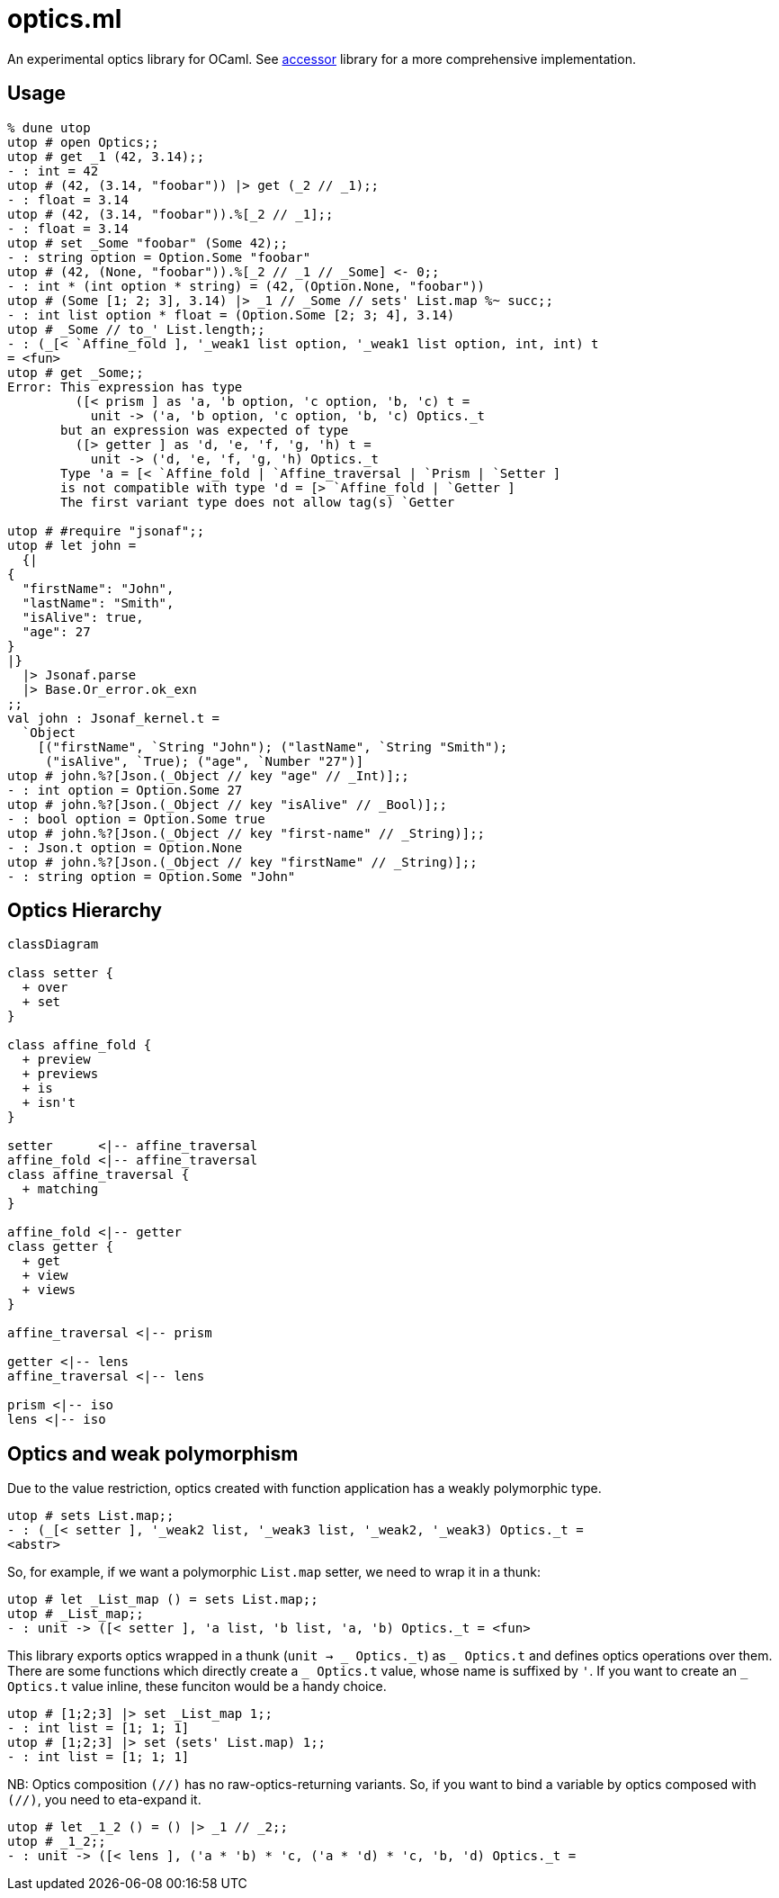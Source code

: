 # optics.ml

An experimental optics library for OCaml.
See link:https://github.com/janestreet/accessor/[accessor] library for a more comprehensive implementation.

## Usage

```ocaml
% dune utop
utop # open Optics;;
utop # get _1 (42, 3.14);;
- : int = 42
utop # (42, (3.14, "foobar")) |> get (_2 // _1);;
- : float = 3.14
utop # (42, (3.14, "foobar")).%[_2 // _1];;
- : float = 3.14
utop # set _Some "foobar" (Some 42);;
- : string option = Option.Some "foobar"
utop # (42, (None, "foobar")).%[_2 // _1 // _Some] <- 0;;
- : int * (int option * string) = (42, (Option.None, "foobar"))
utop # (Some [1; 2; 3], 3.14) |> _1 // _Some // sets' List.map %~ succ;;
- : int list option * float = (Option.Some [2; 3; 4], 3.14)
utop # _Some // to_' List.length;;
- : (_[< `Affine_fold ], '_weak1 list option, '_weak1 list option, int, int) t
= <fun>
utop # get _Some;;
Error: This expression has type
         ([< prism ] as 'a, 'b option, 'c option, 'b, 'c) t =
           unit -> ('a, 'b option, 'c option, 'b, 'c) Optics._t
       but an expression was expected of type
         ([> getter ] as 'd, 'e, 'f, 'g, 'h) t =
           unit -> ('d, 'e, 'f, 'g, 'h) Optics._t
       Type 'a = [< `Affine_fold | `Affine_traversal | `Prism | `Setter ]
       is not compatible with type 'd = [> `Affine_fold | `Getter ] 
       The first variant type does not allow tag(s) `Getter

utop # #require "jsonaf";;
utop # let john =
  {|
{
  "firstName": "John",
  "lastName": "Smith",
  "isAlive": true,
  "age": 27
}
|}
  |> Jsonaf.parse
  |> Base.Or_error.ok_exn
;;
val john : Jsonaf_kernel.t =
  `Object
    [("firstName", `String "John"); ("lastName", `String "Smith");
     ("isAlive", `True); ("age", `Number "27")]
utop # john.%?[Json.(_Object // key "age" // _Int)];;
- : int option = Option.Some 27
utop # john.%?[Json.(_Object // key "isAlive" // _Bool)];;
- : bool option = Option.Some true
utop # john.%?[Json.(_Object // key "first-name" // _String)];;
- : Json.t option = Option.None
utop # john.%?[Json.(_Object // key "firstName" // _String)];;
- : string option = Option.Some "John"
```

## Optics Hierarchy

```mermaid
classDiagram

class setter {
  + over
  + set
}

class affine_fold {
  + preview
  + previews
  + is
  + isn't
}

setter      <|-- affine_traversal
affine_fold <|-- affine_traversal
class affine_traversal {
  + matching
}

affine_fold <|-- getter
class getter {
  + get
  + view
  + views
}

affine_traversal <|-- prism

getter <|-- lens
affine_traversal <|-- lens

prism <|-- iso
lens <|-- iso
```

## Optics and weak polymorphism

Due to the value restriction, optics created with function application
has a weakly polymorphic type.

```ocaml
utop # sets List.map;;
- : (_[< setter ], '_weak2 list, '_weak3 list, '_weak2, '_weak3) Optics._t =
<abstr>
```

So, for example, if we want a polymorphic `List.map` setter, we need to wrap it in a thunk:

```ocaml
utop # let _List_map () = sets List.map;;
utop # _List_map;;
- : unit -> ([< setter ], 'a list, 'b list, 'a, 'b) Optics._t = <fun>
```

This library exports optics wrapped in a thunk (`unit -> _ Optics.\_t`) as `_ Optics.t` and
defines optics operations over them.
There are some functions which directly create a `_ Optics.t` value, whose name is suffixed by `'`.
If you want to create an `_ Optics.t` value inline, these funciton would be a handy choice.

```ocaml
utop # [1;2;3] |> set _List_map 1;;
- : int list = [1; 1; 1]
utop # [1;2;3] |> set (sets' List.map) 1;;
- : int list = [1; 1; 1]
```

NB: Optics composition `(//)` has no raw-optics-returning variants.
So, if you want to bind a variable by optics composed with `(//)`,
you need to eta-expand it.

```ocaml
utop # let _1_2 () = () |> _1 // _2;;
utop # _1_2;;
- : unit -> ([< lens ], ('a * 'b) * 'c, ('a * 'd) * 'c, 'b, 'd) Optics._t =
```
